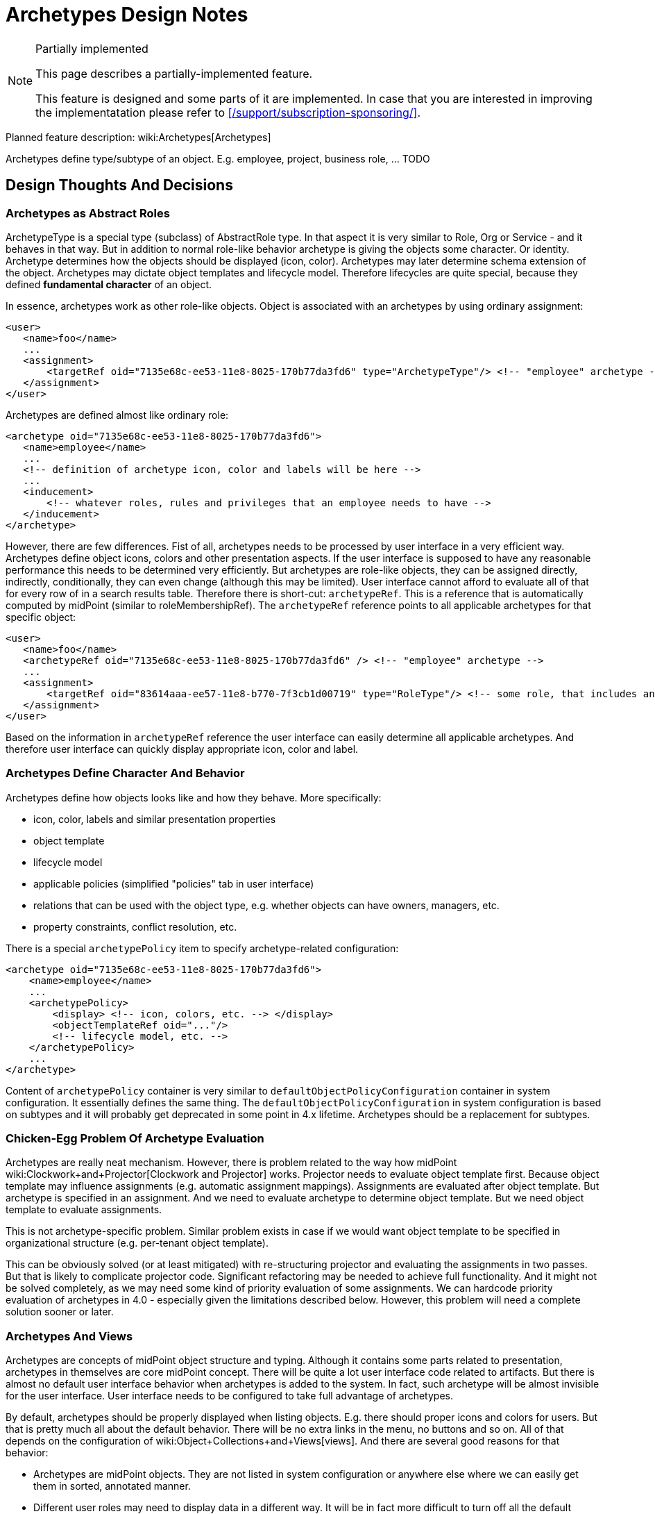= Archetypes Design Notes
:page-wiki-name: Archetypes Design Notes
:page-wiki-id: 26870304
:page-wiki-metadata-create-user: semancik
:page-wiki-metadata-create-date: 2018-11-22T09:45:17.834+01:00
:page-wiki-metadata-modify-user: semancik
:page-wiki-metadata-modify-date: 2019-01-31T18:09:49.046+01:00
:page-toc: top

[NOTE]
.Partially implemented
====
This page describes a partially-implemented feature.

This feature is designed and some parts of it are implemented.
In case that you are interested in improving the implementatation please refer to xref:/support/subscription-sponsoring/[].
====


Planned feature description: wiki:Archetypes[Archetypes]

Archetypes define type/subtype of an object.
E.g. employee, project, business role, ... TODO

== Design Thoughts And Decisions


=== Archetypes as Abstract Roles

ArchetypeType is a special type (subclass) of AbstractRole type.
In that aspect it is very similar to Role, Org or Service - and it behaves in that way.
But in addition to normal role-like behavior archetype is giving the objects some character.
Or identity.
Archetype determines how the objects should be displayed (icon, color).
Archetypes may later determine schema extension of the object.
Archetypes may dictate object templates and lifecycle model.
Therefore lifecycles are quite special, because they defined *fundamental character* of an object.

In essence, archetypes work as other role-like objects.
Object is associated with an archetypes by using ordinary assignment:

[source,xml]
----
<user>
   <name>foo</name>
   ...
   <assignment>
       <targetRef oid="7135e68c-ee53-11e8-8025-170b77da3fd6" type="ArchetypeType"/> <!-- "employee" archetype -->
   </assignment>
</user>
----

Archetypes are defined almost like ordinary role:

[source,xml]
----
<archetype oid="7135e68c-ee53-11e8-8025-170b77da3fd6">
   <name>employee</name>
   ...
   <!-- definition of archetype icon, color and labels will be here -->
   ...
   <inducement>
       <!-- whatever roles, rules and privileges that an employee needs to have -->
   </inducement>
</archetype>
----

However, there are few differences.
Fist of all, archetypes needs to be processed by user interface in a very efficient way.
Archetypes define object icons, colors and other presentation aspects.
If the user interface is supposed to have any reasonable performance this needs to be determined very efficiently.
But archetypes are role-like objects, they can be assigned directly, indirectly, conditionally, they can even change (although this may be limited).
User interface cannot afford to evaluate all of that for every row of in a search results table.
Therefore there is short-cut: `archetypeRef`. This is a reference that is automatically computed by midPoint (similar to roleMembershipRef).
The `archetypeRef` reference points to all applicable archetypes for that specific object:

[source,xml]
----
<user>
   <name>foo</name>
   <archetypeRef oid="7135e68c-ee53-11e8-8025-170b77da3fd6" /> <!-- "employee" archetype -->
   ...
   <assignment>
       <targetRef oid="83614aaa-ee57-11e8-b770-7f3cb1d00719" type="RoleType"/> <!-- some role, that includes another role, that includes "employee" archetype -->
   </assignment>
</user>
----

Based on the information in `archetypeRef` reference the user interface can easily determine all applicable archetypes.
And therefore user interface can quickly display appropriate icon, color and label.


=== Archetypes Define Character And Behavior

Archetypes define how objects looks like and how they behave.
More specifically:

* icon, color, labels and similar presentation properties

* object template

* lifecycle model

* applicable policies (simplified "policies" tab in user interface)

* relations that can be used with the object type, e.g. whether objects can have owners, managers, etc.

* property constraints, conflict resolution, etc.

There is a special `archetypePolicy` item to specify archetype-related configuration:

[source,xml]
----
<archetype oid="7135e68c-ee53-11e8-8025-170b77da3fd6">
    <name>employee</name>
    ...
    <archetypePolicy>
        <display> <!-- icon, colors, etc. --> </display>
        <objectTemplateRef oid="..."/>
        <!-- lifecycle model, etc. -->
    </archetypePolicy>
    ...
</archetype>
----

Content of `archetypePolicy` container is very similar to `defaultObjectPolicyConfiguration` container in system configuration.
It essentially defines the same thing.
The `defaultObjectPolicyConfiguration` in system configuration is based on subtypes and it will probably get deprecated in some point in 4.x lifetime.
Archetypes should be a replacement for subtypes.


=== Chicken-Egg Problem Of Archetype Evaluation

Archetypes are really neat mechanism.
However, there is problem related to the way how midPoint wiki:Clockwork+and+Projector[Clockwork and Projector] works.
Projector needs to evaluate object template first.
Because object template may influence assignments (e.g. automatic assignment mappings).
Assignments are evaluated after object template.
But archetype is specified in an assignment.
And we need to evaluate archetype to determine object template.
But we need object template to evaluate assignments.

This is not archetype-specific problem.
Similar problem exists in case if we would want object template to be specified in organizational structure (e.g. per-tenant object template).

This can be obviously solved (or at least mitigated) with re-structuring projector and evaluating the assignments in two passes.
But that is likely to complicate projector code.
Significant refactoring may be needed to achieve full functionality.
And it might not be solved completely, as we may need some kind of priority evaluation of some assignments.
We can hardcode priority evaluation of archetypes in 4.0 - especially given the limitations described below.
However, this problem will need a complete solution sooner or later.


=== Archetypes And Views

Archetypes are concepts of midPoint object structure and typing.
Although it contains some parts related to presentation, archetypes in themselves are core midPoint concept.
There will be quite a lot user interface code related to artifacts.
But there is almost no default user interface behavior when archetypes is added to the system.
In fact, such archetype will be almost invisible for the user interface.
User interface needs to be configured to take full advantage of archetypes.

By default, archetypes should be properly displayed when listing objects.
E.g. there should proper icons and colors for users.
But that is pretty much all about the default behavior.
There will be no extra links in the menu, no buttons and so on.
All of that depends on the configuration of wiki:Object+Collections+and+Views[views]. And there are several good reasons for that behavior:

* Archetypes are midPoint objects.
They are not listed in system configuration or anywhere else where we can easily get them in sorted, annotated manner.

* Different user roles may need to display data in a different way.
It will be in fact more difficult to turn off all the default automagic behavior.

* It may be confusing to define default views directly in archetypes (see "considered and refused" below).

However, it is actually easy to properly display an archetype in the user menu using a view:

[source,xml]
----
...
<adminGuiConfiguration>
    <objectCollectionViews>
        <objectCollectionView>
            <identifier>empls-view</identifier>
            <type>UserType</type>
            <display>
                <label>Employees</label>
            </display>
            <collection>
                <collectionRef oid="7135e68c-ee53-11e8-8025-170b77da3fd6" type="ArchetypeType"/> <!-- "employee" archetype -->
            </collection>
        </objectCollectionView>
    </objectCollectionViews>
</adminGuiConfiguration>
...
----

This can be defined in global system configuration or in a role.
Such view should create "Employees" link in the menu in the "Users" section.

Collection reference may get quite complex (see below).
But in this case a simple `collectionRef` pointing to an archetype should be enough.

The view specifies a way how a collection of objects is displayed.
Creating appropriate menu item is just one of the aspects.
The view may also define how the actual list of objects looks like.
The view specifies the columns, defaults search settings and so on.
However, when the view is bound to an archetype, it can do even a bit more.
Such view can automatically render buttons to create new objects.
It is quite simple for views that use just one archetype.
It may be more complex for mixed views, such as organizational structure views (see below).

TODO: archetypes as top-level menu items


=== Archetypes And Collections

We already have mechanism for explicit filter-based wiki:Object+Collections+and+Views[explicit filter-based object collections]. However, it would not be convenient if we had to define explicit collection for each archetype.
And listing objects based on archetypes is going to be a very common operations.
Therefore archetypes will work as implicit collections.
Configuration of a _view_ can point directly to archetype definition and it will work as a collection of an objects of that type (see above).

Archetypes cat act as collection in two slightly distinct ways:

* Select objects of a particular archetype (_archetype_ interpretation of a collection).
This is the most natural way.
It is also a default interpretation in case that archetype is used as an implicit collection.

* Select objects that are assigned to an archetype (_assignment_ interpretation of a collection).
This may be used to select owners or approvers of an archetype definition.
This is seldom used.

TODO: explicit collection that use archetypes as base, e.g. "active employees"


=== Archetypes Display

Definition of archetype display properties:

[source,xml]
----
<archetype oid="7135e68c-ee53-11e8-8025-170b77da3fd6">
    <name>employee</name>
    ...
    <archetypePolicy>
        <display>
           <label>Employee</label>
           <pluralLabel>Employees</pluralLabel>
           <icon>
               <cssClass>fe fe-employee</cssClass>
               <color>blue</color>
           </icon>
        </display>
        ...
    </archetypePolicy>
    ...
</archetype>
----

The definition above specifies that this archetype should be referred to as "Employee".
When displaying the name in plural, then it should be "Employees".
The plural form is used for example in views.
There is also icon, specified as an cssClass.
And when the icon is displayed is should be displayed in blue.

It is important to remember that those display properties specify properties of the type.
Those are not properties of the archetypes object itself and those are not properties of each individual object either.
The display properties are interpreted in different ways depending on when they are defined:



[%autowidth]
|===
| Display properties | Path | Used when displaying | Example look for "employee" | Description

| Archetype display properties
| `$archetype/archetypePolicy/display`
| collection of objects of given archetype; or +
single object of given archetype (under some circumstances).
| Blue icon of a user (fa-user).
| Definition that should be used for objects of a particular type.
It has two related uses:

** Used when displaying lists and views.
E.g. menu or dashboard link to "Employees" can use this icon.

** Default icon for objects of that type.
E.g. if an employee does to have individual photo set up then this icon will be used.

** Efficient icon for object.
E.g. employees have photos set up, but displaying each individual scaled-down photo in a long list would not be efficient.
In that case archetype icon is used as an optimization.

This icon can also be used in situations when object archetype is more important than individual presentation (photo).


| Object display properties
| ``$object/display``
| Single object
| Photo of a user
| Optional definition that can be used to set individual presentation for each and every object.
This is often too difficult to maintain - unless it can be synchronized automatically or set up using a self service.
Typical use is to set up photo for each user.


| Archetype definition display properties
| `$archetype/display`
| Archetype definition
| Icon of archetype definition (fe-archetype)
| Icon of the archetype definition itself.
This is usually the same for all archetype definitions.
But as this is in fact just special case of the "iobject display properties" above, it can be used to set up individual presentation for each archetype definition.
However, this icon will be used only when displaying the definition itself.
It will never be used for any object that the definition applies to.


|===

Archetypes display the shape and color of a base icon for that particular archetype.
However, user interface can decorate the base icon with a couple of overlays.
The overlays specify object lifecycle state, wiki:Activation[activation status] or operation (if used in buttons and links).

image::archetypes-icon-decorations.jpg[]




=== Relations

Archetypes are supposed to also define relations, e.g.:

* Projects are organizational units that can have members, managers and owners.

* Business roles have members, owners and approvers.

* Departments are organizational units that may contain other organizational units (but only if they are of Section archetype), users and business roles.

In fact, this is not really specific to archetypes.
Any object which could be a target of an assignment should be able to specify constraints about the type (and archetype) of assignment holder.
And types of allowed relations.
This just gets much more interesting when archetypes are used.

Assignment and relation constraints can be specified using `assignmentRelation` container:

[source,xml]
----
<archetype oid="f0c8f25a-ef01-11e8-ac8a-0756607f94da">
   <name>business role</name>
   ...
   <inducement>
       <assignmentRelation>
           <holderType>UserType</holderType>
           <relation>default</relation>
       </assignmentRelation>
       <assignmentRelation>
           <holderType>UserType</holderType>
           <relation>approver</relation>
       </assignmentRelation>
       <assignmentRelation>
           <holderType>UserType</holderType>
           <holderArchetypeRef oid="7135e68c-ee53-11e8-8025-170b77da3fd6"/> <!-- "employee" archetype -->
           <relation>owner</relation>
       </assignmentRelation>
   </inducement>
</archetype>
----

The `assignmentRelation` mechanism can be used to limit assignment of the archetype itself.
E.g. we may want to limit _employee_ archetype in such a way that it can only apply to UserType:

[source,xml]
----
<archetype oid="7135e68c-ee53-11e8-8025-170b77da3fd6">
   <name>employee</name>
   ...
   <assignment>
       <assignmentRelation>
           <holderType>UserType</holderType>
           <relation>default</relation>
       </assignmentRelation>
   </assignment>
</archetype>
----

Initial implementation of assignmentRelation in midPoint 4.0 can be very simple, e.g. it can be limited:

* only archetypes may have assignmentRelation

* assignment/inducement that contains assignmentRelation must be always active (non-conditional)

* inducement order is always 1

Post-4.0: Later midPoint versions will probably relax those limitations.
Therefore we will need a mechanism to compute effective assignment constraints as operational property - in a similar way as we compute roleMembershipRef.
We can use `effectiveAssignmentRelation` element for this purpose.
However, what needs to be figured out is how GUI could discover assignable objects for a particular holder type.
Therefore it can be expected that at least `effectiveAssignmentRelation/holderType` will need to be indexed.

Another concern is compatibility.
Before 4.0, when no assignmentRelation existed, all objects could be assigned freely with any relation.
However, after 4.0 we want to be able to specify that a particular object type (archetype) is not assignable at all.
Therefore it would be better to assume that the object cannot be assigned unless there is an explicit assignmentRelation specification.
Yet, that would conflict with default behavior of midPoint 3.x. And in fact this default behavior may be too strict.
Default midPoint configuration would be almost useless.
Therefore we need some kind of setting to control the default behavior: allow any assignment (compatibility), allow no assignment (strict).

TODO Q: can "default archetype" (see below) be used for this purpose?


=== Archetypes In Organizational Structure

Archetypes can be used together with organizational structure in two related, but somehow different ways:

*Heterogeneous mode:* organizational unit may contain objects of many archetypes.
E.g. employees, external workers, business roles, resources, applications.
In this case each object must have explicitly assigned archetype.
Therefore each object will have at least two assignments: archetype assignment and organizational unit assignment.
This cannot be really simplified, as there may be too many combinations of archetypes and organizational structure placement.
This approach is ideal for functional organizational trees, multi-tenant organizations and so on.

In hetero-mode will user interface render a selection of various "create" buttons in organizational tree: create employee, create external user, create business role and so on.
User interface will need to analyze assignmentRelation of the parent organizational unit to find out which specific buttons to render.
If such a button is used, then user interface will prepare new object with two assignments: assignment to organizational unit and assignment to archetype.

*Homogeneous mode:* organizational unit may contain objects of a single archetype (or a handful of well-defined archetypes).
E.g. all organizational units in project-based organizational structure are projects.
In this case the project will only have one assignment - assignment to "project root" organizational unit.
The "project root" org will have inducement that sets _project_ archetype for every sub-org.

In homo-mode the user interface does not really know what are the archetypes induced by the "project root".
Therefore it can only render a generic "create suborg" button.
If that button is pressed the GUI will pre-populate new object with a single assignment to the "project root" org.
There will be no archetype information.
Which may be a problem, because GUI may take advantage of archetype information, e.g. to render a proper icon for a new object.
But this mode can still be useful.
And this can be improved later by introducing "inducedArchetype" informational property in assignmentRelation structure.

Hetero-mode is usually preferred.
It is almost certain, that homo-mode will not even work properly in 4.0.


=== Archetype Subtyping

Post-4.0

TODO: structural, auxiliary, abstract


=== Archetypes And Schema Extension

*Post-4.x*: Later (5.0) it may be possible for an archetype to define its own schema extension.

Similar functionality should be possible even in 4.x. But the deployer need to define all possible extension items in the schema extension in midPoint home.
Then per-archetype object templates can be used to limit the number of extension items applicable for each archetype.
But this "add all, remove excess" approach is quite troublesome to maintain - especially for large schema extensions.

In midPoint 5.0 this should be reversed: midPoint should start with empty schema extension, then archetypes will add only those extension elements that are needed.
Archetype definition will contain schema definition snippet.
This means that all archetype definitions will need to be pre-processed and the schema definition snippets injected into Prism schema registry.
But this should work well.
We are doing similar thing for relation definitions already.

However, even in 5.0 we may still need to define all those "flexible" extension elements on schema top-level (global) - similarly to LDAP schema.
This may be needed to properly process search queries.
Or alternatively we may need to extend search queries to be archetype-aware.
This needs to be further analyzed.


=== Misc

TODO: "Default archetype" in system config? E.g. to specify default assignmentRelation for all non-archetyped objects.


== Further Explanation


=== Why archetypeRef and not just roleMembershipRef?

We needed to know all applicable archetypes for each object.
And we need to have that stored.
RoleMembershipRef would work quite well for that with simple archetypes.
But once we have type hierarchy, then roleMembershipRef won't work.
There (most likely) won't be assignment/inducement relation between archetypes in type hierarchy.
Therefore the supertypes won't make it into roleMembershipRef.
Therefore we need archetypeRef.
We need all supertypes there.
We need that for searching.
E.g. searching for "person" archetype should also return objects that have "employee" archetype.
That information may not be in roleMembershipRef.


=== Legacy Subtypes

Subtypes will work in midPoint 4.x in the same way as they worked in 3.x. But they are no longer recommended and their use will be deprecated sometime during the 4.x midPoint development.
Subtype functionality will no longer be exteded.
Archetypes are supposed to completely replace subtypes.


=== Inspired by LDAP

Clever reader will surely notice similarity to LDAP object classes.
Indeed, LDAP was quite a big inspiration.
Why reinvent the wheel? LDAP principles work quite well.
Therefore it is better to reuse them than to reinvent the ideas.
Of course, we have made full validation of the approach that it actually matches the purposes of midPoint design.
And it does.


=== Archetypes, Collections and Types

Collections do not explicitly define type (e.g. UserType).
Types are specified when a collection is used.
This makes sense, as there may be collections that work with many types, e.g. organizational structure collections.

Therefore also archetype do not explicitly define type to which they can apply.
The type can be specified indirectly with assignmentRelation.
Theoretically, archetype may be applied to several types.
But that is not supported yet.
And not sure whether this is a good idea at all.


== Limitations

For now (4.0) at most one archetype for each object will be supported.
This is planned to be extended later.

Do not create too many archetypes.
They all need to be cached in RAM.
Tens or even hundreds are perfectly fine.
Thousands or more may be a problem.

Initial implementation of assignmentRelation in midPoint 4.0 can be very simple, e.g. it can be limited:

* only archetypes may have assignmentRelation

* assignment/inducement that contains assignmentRelation must be always active (non-conditional)

* inducement order is always 1


== Considered and Refused

Archetype-Metarole Duality: The original idea was to make archetype definition global (system configuration).
But that would mean that would mean duality of archetype definition and metarole (it is expected that archetypes will always come with role/metarole).
Having archetype definition as abstract role can solve this quite elegantly.

Subtype: The original idea was to use `subtype` instead of `archetypeRef`. But as the archetype design went on, it became quite clear that it is much better to identify archetypes using an OID, because:

* Archetypes need to be midPoint objects, e.g. to have owners, delegated administration, etc.

* We can use assignments/inducements to work with archetypes.

* No problem with subtype renames.

Archetypes are complete replacement for subtypes.
Subtypes will be deprecated in the future.
But they will stay for now and they are supposed to work in 4.0. They will get deprecated very soon, probably in 4.1. But they will work maybe all the way up until 5.0 (depends on subscriptions).

Archetype as a special case of Role, Org or Service (a la tenant): This may result in really complex and confusing situation.
E.g. in that case we might routinely apply archetypes to distinguish archetypes (meta-archetypes).
Also, simplifications that are needed for 4.0 may be quite difficult to implement.
User interface is likely to be confusing.
And there may be problems with archetype type hierarchy.
Having separate ArchetypeType seems to be simpler and cleaner solution.

Placing archetypePolicy into assignment/inducement: This would be strange.
Actually, it will only work for archetypes, but it will be in the schema for all objects that have assignments.
And we do not really need this - and it can even be harmful.
If we want to define behavior of objects on several "orders" we can do it with several archetypes, glued together in a metarole.
That would be cleaner.
And in that case we will also have proper OIDs in archetypeRef.

Default view in archetypes: archetype definitions may contain a "default view" definition.
Not sure whether this is a good idea.
Archetype should define a type of objects that are displayed, e.g. "customer roles".
But the administrator that is actually looking at the list of "customer roles" will not be member of any of those roles.
The administrator will not have the "customer role" archetypes assigned.
Therefore placing default view definition in the archetype can be very confusing.
The archetype is in itself an abstract role, therefore it can contain adminGuiConfig, which may contain view definition.
But that view will be applied to objects that have the archetype assigned and it is not applied when someone else is looking at the objects.
This is confusing enough.
Placing second view definition in the archetype definition may be even more confusing.
However, this may be reconsidered in the future.


== See Also

* wiki:Archetypes[Archetypes]